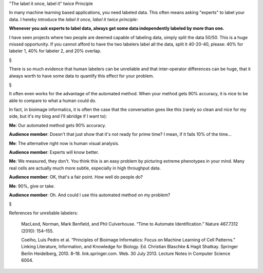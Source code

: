 "The label it once, label it" twice Principle

In many machine learning based applications, you need labeled data. This often
means asking "experts" to label your data. I hereby introduce the *label it
once, label it twice principle*:

**Whenever you ask experts to label data, always get some data independently
labeled by more than one.**

I have seen projects where two people are deemed capable of labeling data,
simply split the data 50/50. This is a huge missed opportunity. If you cannot
afford to have the two labelers label all the data, split it 40-20-40, please:
40% for labeler 1, 40% for labeler 2, and 20% overlap.

§

There is so much evidence that human labelers can be unreliable and that
inter-operator differences can be huge, that it always worth to have some data
to quantify this effect for your problem.

§

It often even works for the advantage of the automated method. When your method
gets 90% accuracy, it is nice to be able to compare to what a human could do.

In fact, in bioimage informatics, it is often the case that the conversation
goes like this (rarely so clean and nice for my side, but it's my blog and I'll
abridge if I want to):

**Me**: Our automated method gets 90% accuracy.

**Audience member**: Doesn't that just show that it's not ready for prime time?
I mean, if it fails 10% of the time...

**Me**: The alternative right now is human visual analysis.

**Audience member**: Experts will know better.

**Me**: We measured, they don't. You think this is an easy problem by picturing
extreme phenotypes in your mind. Many real cells are actually much more subtle,
especially in high throughput data.

**Audience member**: OK, that's a fair point. How well do people do?

**Me**: 90%, give or take.

**Audience member**: Oh. And could I use this automated method on my problem?

§

References for unreliable labelers:

    MacLeod, Norman, Mark Benfield, and Phil Culverhouse. “Time to Automate
    Identification.” Nature 467.7312 (2010): 154–155.

    Coelho, Luis Pedro et al. “Principles of Bioimage Informatics: Focus on
    Machine Learning of Cell Patterns.” Linking Literature, Information, and
    Knowledge for Biology. Ed. Christian Blaschke & Hagit Shatkay. Springer
    Berlin Heidelberg, 2010. 8–18. link.springer.com. Web. 30 July 2013.
    Lecture Notes in Computer Science 6004.




